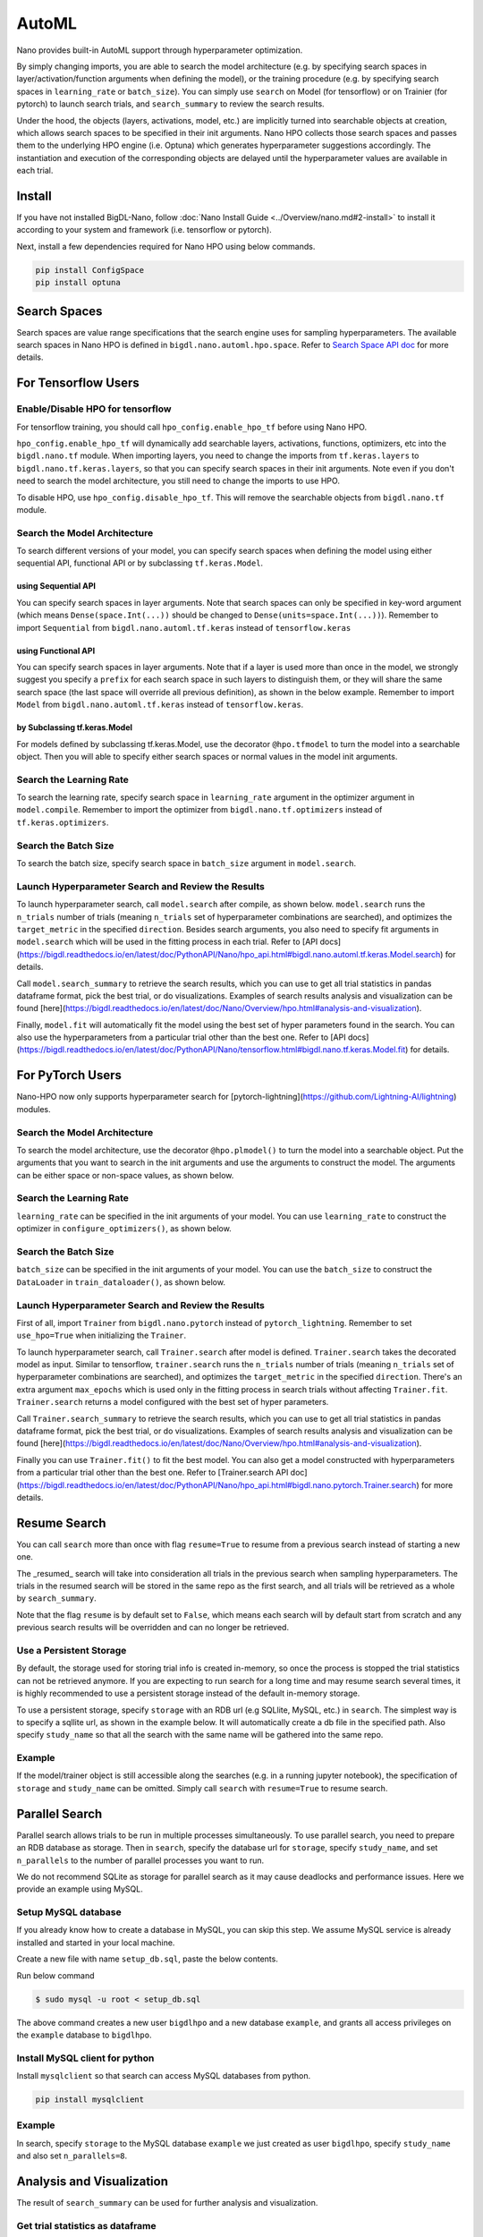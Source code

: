 AutoML
***************

Nano provides built-in AutoML support through hyperparameter optimization.

By simply changing imports, you are able to search the model architecture (e.g. by specifying search spaces in layer/activation/function arguments when defining the model), or the training procedure (e.g. by specifying search spaces in ``learning_rate`` or ``batch_size``). You can simply use ``search`` on Model (for tensorflow) or on Trainier (for pytorch) to launch search trials, and ``search_summary`` to review the search results.

Under the hood, the objects (layers, activations, model, etc.) are implicitly turned into searchable objects at creation, which allows search spaces to be specified in their init arguments. Nano HPO collects those search spaces and passes them to the underlying HPO engine (i.e. Optuna) which generates hyperparameter suggestions accordingly. The instantiation and execution of the corresponding objects are delayed until the hyperparameter values are available in each trial.


Install
=======

If you have not installed BigDL-Nano, follow :doc:`Nano Install Guide <../Overview/nano.md#2-install>` to install it according to your system and framework (i.e. tensorflow or pytorch).

Next, install a few dependencies required for Nano HPO using below commands.

.. code-block:: console

    pip install ConfigSpace
    pip install optuna



Search Spaces
=============

Search spaces are value range specifications that the search engine uses for sampling hyperparameters. The available search spaces in Nano HPO is defined in ``bigdl.nano.automl.hpo.space``. Refer to `Search Space API doc <https://bigdl.readthedocs.io/en/latest/doc/PythonAPI/Nano/hpo_api.html#search-space>`_ for more details.



For Tensorflow Users
====================


Enable/Disable HPO for tensorflow
---------------------------------

For tensorflow training, you should call ``hpo_config.enable_hpo_tf`` before using Nano HPO.

``hpo_config.enable_hpo_tf`` will dynamically add searchable layers, activations, functions, optimizers, etc into the ``bigdl.nano.tf`` module. When importing layers, you need to change the imports from ``tf.keras.layers`` to ``bigdl.nano.tf.keras.layers``, so that you can specify search spaces in their init arguments. Note even if you don't need to search the model architecture, you still need to change the imports to use HPO.

.. code-block:: python
    :linenos:

    import bigdl.nano.automl as nano_automl
    nano_automl.hpo_config.enable_hpo_tf()


To disable HPO, use ``hpo_config.disable_hpo_tf``. This will remove the searchable objects from ``bigdl.nano.tf`` module.

.. code-block:: python
    :linenos:

    import bigdl.nano.automl as nano_automl
    nano_automl.hpo_config.disable_hpo_tf()


Search the Model Architecture
-----------------------------

To search different versions of your model, you can specify search spaces when defining the model using either sequential API, functional API or by subclassing ``tf.keras.Model``.

using Sequential API
^^^^^^^^^^^^^^^^^^^^

You can specify search spaces in layer arguments. Note that search spaces can only be specified in key-word argument (which means ``Dense(space.Int(...))`` should be changed to ``Dense(units=space.Int(...))``). Remember to import ``Sequential`` from ``bigdl.nano.automl.tf.keras`` instead of ``tensorflow.keras``

.. code-block:: python
    :linenos:

    from bigdl.nano.tf.keras.layers import Dense, Conv2D, Flatten
    from bigdl.nano.automl.tf.keras import Sequential
    model = Sequential()
    model.add(Conv2D(
        filters=space.Categorical(32, 64),
        kernel_size=space.Categorical(3, 5),
        strides=space.Categorical(1, 2),
        activation=space.Categorical("relu", "linear"),
        input_shape=input_shape))
    model.add(Flatten())
    model.add(Dense(10, activation="softmax"))


using Functional API
^^^^^^^^^^^^^^^^^^^^

You can specify search spaces in layer arguments. Note that if a layer is used more than once in the model, we strongly suggest you specify a ``prefix`` for each search space in such layers to distinguish them, or they will share the same search space (the last space will override all previous definition), as shown in the below example. Remember to import ``Model`` from ``bigdl.nano.automl.tf.keras`` instead of ``tensorflow.keras``.

.. code-block:: python
    :linenos:

    import bigdl.nano.automl.hpo.space as space
    from bigdl.nano.tf.keras import Input
    from bigdl.nano.tf.keras.layers import Dense, Dropout
    from bigdl.nano.automl.tf.keras import Model

    inputs = Input(shape=(784,))
    x = Dense(units=space.Categorical(8,16,prefix='dense_1'), activation="linear")(inputs)
    x = Dense(units=space.Categorical(32,64,prefix='dense_2'), activation="tanh")(x)
    x = Dropout(rate=space.Real(0.1,0.5, prefix='dropout'))(x)
    outputs = Dense(units=10)(x)
    model = Model(inputs=inputs, outputs=outputs, name="mnist_model")


by Subclassing tf.keras.Model
^^^^^^^^^^^^^^^^^^^^^^^^^^^^^^

For models defined by subclassing tf.keras.Model, use the decorator ``@hpo.tfmodel`` to turn the model into a searchable object. Then you will able to specify either search spaces or normal values in the model init arguments.

.. code-block:: python
    :linenos:

    import bigdl.nano.automl.hpo.space as space
    import bigdl.nano.automl.hpo as hpo
    @hpo.tfmodel()
    class MyModel(tf.keras.Model):
        def __init__(self, filters, kernel_size, strides, num_classes=10):
            super().__init__()
            self.conv1 = tf.keras.layers.Conv2D(filters=filters,
                                kernel_size=kernel_size,
                                strides=strides,
                                activation="relu")
            self.max1  = tf.keras.layers.MaxPooling2D(3)
            self.bn1   = tf.keras.layers.BatchNormalization()

            self.gap   = tf.keras.layers.GlobalAveragePooling2D()
            self.dense = tf.keras.layers.Dense(num_classes)

        def call(self, inputs, training=False):
            x = self.conv1(inputs)
            x = self.max1(x)
            x = self.bn1(x)
            x = self.gap(x)
            return self.dense(x)

    model = MyModel(
        filters=hpo.space.Categorical(32, 64),
        kernel_size=hpo.space.Categorical(3, 5),
        strides=hpo.space.Categorical(1, 2)
    )



Search the Learning Rate
------------------------

To search the learning rate, specify search space in ``learning_rate`` argument in the optimizer argument in ``model.compile``. Remember to import the optimizer from ``bigdl.nano.tf.optimizers`` instead of ``tf.keras.optimizers``.

.. code-block:: python
    :linenos:

    import bigdl.nano.automl.hpo.space as space
    from bigdl.nano.tf.optimizers import RMSprop
    model.compile(
        loss=keras.losses.SparseCategoricalCrossentropy(from_logits=True),
        optimizer=RMSprop(learning_rate=space.Real(0.0001, 0.01, log=True)),
        metrics=["accuracy"],
    )


Search the Batch Size
----------------------

To search the batch size, specify search space in ``batch_size`` argument in ``model.search``.

.. code-block:: python
    :linenos:

    import bigdl.nano.automl.hpo.space as space
    model.search(n_trials=2, target_metric='accuracy', direction="maximize",
        x=x_train, y=y_train,validation_data=(x_valid, y_valid),
        batch_size=space.Categorical(128,64))


Launch Hyperparameter Search and Review the Results
----------------------------------------------------

To launch hyperparameter search, call ``model.search`` after compile, as shown below. ``model.search`` runs the ``n_trials`` number of trials (meaning ``n_trials`` set of hyperparameter combinations are searched), and optimizes the ``target_metric`` in the specified ``direction``. Besides search arguments, you also need to specify fit arguments in ``model.search`` which will be used in the fitting process in each trial. Refer to [API docs](https://bigdl.readthedocs.io/en/latest/doc/PythonAPI/Nano/hpo_api.html#bigdl.nano.automl.tf.keras.Model.search) for details.

Call ``model.search_summary`` to retrieve the search results, which you can use to get all trial statistics in pandas dataframe format, pick the best trial, or do visualizations.  Examples of search results analysis and visualization can be found [here](https://bigdl.readthedocs.io/en/latest/doc/Nano/Overview/hpo.html#analysis-and-visualization).

Finally, ``model.fit`` will automatically fit the model using the best set of hyper parameters found in the search. You can also use the hyperparameters from a particular trial other than the best one. Refer to [API docs](https://bigdl.readthedocs.io/en/latest/doc/PythonAPI/Nano/tensorflow.html#bigdl.nano.tf.keras.Model.fit) for details.

.. code-block:: python
    :linenos:

    model = ... # define the model
    model.compile(...)
    model.search(n_trials=100, target_metric='accuracy', direction="maximize",
        x=x_train, y=y_train, batch_size=32, epochs=20, validation_split=0.2)
    study = model.search_summary()
    model.fit(...)




For PyTorch Users
==================


Nano-HPO now only supports hyperparameter search for [pytorch-lightning](https://github.com/Lightning-AI/lightning) modules.


Search the Model Architecture
-----------------------------

To search the model architecture, use the decorator ``@hpo.plmodel()`` to turn the model into a searchable object. Put the arguments that you want to search in the init arguments and use the arguments to construct the model. The arguments can be either space or non-space values, as shown below.

.. code-block:: python
    :linenos:

    import bigdl.nano.automl.hpo.space as space
    import bigdl.nano.automl.hpo as hpo

    @hpo.plmodel()
    class MyModel(pl.LightningModule):
        """Customized Model."""
        def __init__(self,out_dim1,out_dim2,dropout_1,dropout_2):
            super().__init__()
            layers = []
            input_dim = 32
            for out_dim, dropout in [(out_dim1, dropout_1),(out_dim2,dropout_2)]:
                layers.append(torch.nn.Linear(input_dim, out_dim))
                layers.append(torch.nn.Tanh())
                layers.append(torch.nn.Dropout(dropout))
                input_dim = out_dim
            layers.append(torch.nn.Linear(input_dim, 2))
            self.layers: torch.nn.Module = torch.nn.Sequential(*layers)
            self.save_hyperparameters()
        def forward(self, x):
            return self.layers(x)

    model = MyModel(
        out_dim1=space.Categorical(16,32),
        out_dim2=space.Categorical(16,32),
        dropout_1=space.Categorical(0.1, 0.2, 0.3, 0.4, 0.5),
        dropout_2 = 0.5)


Search the Learning Rate
-------------------------

``learning_rate`` can be specified in the init arguments of your model. You can use ``learning_rate`` to construct the optimizer in ``configure_optimizers()``, as shown below.

.. code-block:: python
    :linenos:

    import bigdl.nano.automl.hpo.space as space
    import bigdl.nano.automl.hpo as hpo

    @hpo.plmodel()
    class MyModel(pl.LightningModule):
        def __init__(self, ..., learning_rate=0.1):
            ...
            self.save_hyperparameters()
        def configure_optimizers(self):
            # set learning rate in the optimizer
            self.optimizer = torch.optim.Adam(self.layers.parameters(),
                                            lr=self.hparams.learning_rate)
            return [self.optimizer], []
    model = MyModel(..., learning_rate=space.Real(0.001,0.01,log=True))


Search the Batch Size
-------------------------

``batch_size`` can be specified in the init arguments of your model. You can use the ``batch_size`` to construct the ``DataLoader`` in ``train_dataloader()``, as shown below.

.. code-block:: python
    :linenos:

    import bigdl.nano.automl.hpo.space as space
    import bigdl.nano.automl.hpo as hpo
    @hpo.plmodel()
    class MyModel(pl.LightningModule):
        def __init__(self, ..., batch_size=16):
            ...
            self.save_hyperparameters()
        def train_dataloader(self):
            # set the batch size in train dataloader
            return DataLoader(RandomDataset(32, 64),
                            batch_size=self.hparams.batch_size)
    model = MyModel(..., batch_size = space.Categorical(32,64))


Launch Hyperparameter Search and Review the Results
----------------------------------------------------

First of all, import ``Trainer`` from ``bigdl.nano.pytorch`` instead of ``pytorch_lightning``. Remember to set ``use_hpo=True`` when initializing the ``Trainer``.

To launch hyperparameter search, call ``Trainer.search`` after model is defined. ``Trainer.search`` takes the decorated model as input. Similar to tensorflow, ``trainer.search`` runs the ``n_trials`` number of trials (meaning ``n_trials`` set of hyperparameter combinations are searched), and optimizes the ``target_metric`` in the specified ``direction``. There's an extra argument ``max_epochs`` which is used only in the fitting process in search trials without affecting ``Trainer.fit``. ``Trainer.search`` returns a model configured with the best set of hyper parameters.

Call ``Trainer.search_summary`` to retrieve the search results, which you can use to get all trial statistics in pandas dataframe format, pick the best trial, or do visualizations.  Examples of search results analysis and visualization can be found [here](https://bigdl.readthedocs.io/en/latest/doc/Nano/Overview/hpo.html#analysis-and-visualization).

Finally you can use ``Trainer.fit()`` to fit the best model. You can also get a model constructed with hyperparameters from a particular trial other than the best one. Refer to [Trainer.search API doc](https://bigdl.readthedocs.io/en/latest/doc/PythonAPI/Nano/hpo_api.html#bigdl.nano.pytorch.Trainer.search) for more details.

.. code-block:: python
    :linenos:

    from bigdl.nano.pytorch import Trainer
    model = MyModel(...)
    trainer = Trainer(...,use_hpo=True)
    best_model = trainer.search(
        model,
        target_metric='val_loss',
        direction='minimize',
        n_trials=100,
        max_epochs=20,
    )
    study = trainer.search_summary()
    trainer.fit(best_model)


Resume Search
=================


You can call ``search`` more than once with flag ``resume=True`` to resume from a previous search instead of starting a new one.

The _resumed_ search will take into consideration all trials in the previous search when sampling hyperparameters. The trials in the resumed search will be stored in the same repo as the first search, and all trials will be retrieved as a whole by ``search_summary``.

Note that the flag ``resume`` is by default set to ``False``, which means each search will by default start from scratch and any previous search results will be overridden and can no longer be retrieved.


Use a Persistent Storage
-------------------------

By default, the storage used for storing trial info is created in-memory, so once the process is stopped the trial statistics can not be retrieved anymore. If you are expecting to run search for a long time and may resume search several times, it is highly recommended to use a persistent storage instead of the default in-memory storage.

To use a persistent storage, specify ``storage`` with an RDB url (e.g SQLlite, MySQL, etc.) in ``search``. The simplest way is to specify a sqllite url, as shown in the example below. It will automatically create a db file in the specified path. Also specify ``study_name`` so that all the search with the same name will be gathered into the same repo.

Example
--------

.. tabs::

    .. tab:: Tensorflow

        .. code-block:: python

         name = "resume-example"
         storage = "sqlite:///example.db"
         #the first search from scratch
         model.search(study_name=name, storage=storage,...)
         # the resumed search
         model.search(study_name=name, storage=storage, resume=True,...)

    .. tab:: PyTorch

        .. code-block:: python

         name = "resume-example"
         storage = "sqlite:///example.db"
         #the first search from scratch
         trainer.search(study_name=name, storage=storage,...)
         # the resumed search
         trainer.search(study_name=name, storage=storage, resume=True,...)


If the model/trainer object is still accessible along the searches (e.g. in a running jupyter notebook), the specification of ``storage`` and ``study_name`` can be omitted. Simply call ``search`` with ``resume=True`` to resume search.



Parallel Search
================

Parallel search allows trials to be run in multiple processes simultaneously. To use parallel search, you need to prepare an RDB database as storage. Then in ``search``, specify the database url for ``storage``, specify ``study_name``, and set ``n_parallels`` to the number of parallel processes you want to run.

We do not recommend SQLite as storage for parallel search as it may cause deadlocks and performance issues. Here we provide an example using MySQL.


Setup MySQL database
---------------------


If you already know how to create a database in MySQL, you can skip this step. We assume MySQL service is already installed and started in your local machine.

Create a new file with name ``setup_db.sql``, paste the below contents.

.. code-block:: sql
    :linenos:

    CREATE DATABASE IF NOT EXISTS example;
    CREATE USER IF NOT EXISTS bigdlhpo ;
    GRANT ALL PRIVILEGEs ON example.* TO bigdlhpo;
    FLUSH PRIVILEGES;


Run below command

.. code-block:: console

    $ sudo mysql -u root < setup_db.sql


The above command creates a new user ``bigdlhpo`` and a new database ``example``, and grants all access privileges on the ``example`` database to ``bigdlhpo``.


Install MySQL client for python
-------------------------------

Install ``mysqlclient`` so that search can access MySQL databases from python.

.. code-block:: console

    pip install mysqlclient



Example
--------

In search, specify ``storage`` to the MySQL database ``example`` we just created as user ``bigdlhpo``, specify ``study_name`` and also set ``n_parallels=8``.

.. tabs::

    .. tab:: Tensorflow

        .. code-block:: python

         name = "parallel-example-tf"
         storage = "mysql://bigdlhpo@localhost/example"
         # the first search from scratch
         model.search(study_name=name,
                    storage=storage,
                    n_parallels=8,
                    ...)

    .. tab:: PyTorch

        .. code-block:: python

         name = "parallel-example-torch"
         storage = "mysql://bigdlhpo@localhost/example"
         #the first search from scratch
         trainer.search(study_name=name,
                    storage=storage,
                    n_parallels=8,
                    ...)




Analysis and Visualization
============================

The result of ``search_summary`` can be used for further analysis and visualization.

Get trial statistics as dataframe
---------------------------------

You can export the trial statistics as pandas dataframe, as shown below.

.. tabs::

    .. tab:: Tensorflow

        .. code-block:: python

         ...
         study = model.search_summary()
         trials_df = study.trials_dataframe(attrs=("number", "value", "params", "state"))

    .. tab:: PyTorch

        .. code-block:: python

         ...
         study = trainer.search_summary()
         trials_df = study.trials_dataframe(attrs=("number", "value", "params", "state"))


Below an example of the trials history we have exported as below.

.. image:: ../../../../image/trial_dataframe.png
   :width: 600


Plot Hyperparamter Optimization History
--------------------------------------------------------

You can also plot the optimization history as shown below.

.. tabs::

    .. tab:: Tensorflow

        .. code-block:: python

         ...
         study = model.search_summary()

         from bigdl.nano.automl.hpo.visualization import plot_optimization_history
         plot1=plot_optimization_history(study)

    .. tab:: PyTorch

        .. code-block:: python

         ...
         study = trainer.search_summary()

         from bigdl.nano.automl.hpo.visualization import plot_optimization_history
         plot_optimization_history(study)

Example plot as below. It is an interactive chart which you can zoom-in and zoom-out and select data points.

.. only:: html

    .. raw:: html

        <iframe src='../../../_static/hpovis/optimization_history.html' height="400px" width="100%" scrolling='no'></iframe>


Plot Intermediate Values
--------------------------------------------------------

You can also plot the intermediate values as shown below. This plot shows the metric result on each epoch/step of each trial, including pruned trials.

.. tabs::

    .. tab:: Tensorflow

        .. code-block:: python

         ...
         study = model.search_summary()

         from bigdl.nano.automl.hpo.visualization import plot_intermediate_values
         plot_intermediate_values(study)

    .. tab:: PyTorch

        .. code-block:: python

         ...
         study = trainer.search_summary()

         from bigdl.nano.automl.hpo.visualization import plot_intermediate_values
         plot_intermediate_values(study)

Example plot as below. It is an interactive chart which you can zoom-in and zoom-out and select data points.

.. only:: html

    .. raw:: html

        <iframe src='../../../_static/hpovis/intermediate_values.html' height="400px" width="100%" scrolling='no'></iframe>


Plot the Hyperparameters in Parallel Coordinates
------------------------------------------------

You can plot the hyperparamters in parallel coordinates chart.


.. tabs::

    .. tab:: Tensorflow

        .. code-block:: python

         ...
         study = model.search_summary()

         from bigdl.nano.automl.hpo.visualization import plot_parallel_coordinate
         plot_parallel_coordinate(study)

    .. tab:: PyTorch

        .. code-block:: python

         ...
         study = trainer.search_summary()

         from bigdl.nano.automl.hpo.visualization import plot_parallel_coordinate
         plot_parallel_coordinate(study)


Example plot as below. It is an interactive chart which you can zoom-in and zoom-out and select data points.


.. only:: html

    .. raw:: html

        <iframe src='../../../_static/hpovis/parallel_coordinate.html' height="400px" width="100%" scrolling='no'></iframe>


Plot the Hyperparameter Contour
------------------------------------------------

You can plot the hyperparameter contour chart.


.. tabs::

    .. tab:: Tensorflow

        .. code-block:: python

         ...
         study = model.search_summary()

         from bigdl.nano.automl.hpo.visualization import plot_contour
         plot_contour(study)

    .. tab:: PyTorch

        .. code-block:: python

         ...
         study = trainer.search_summary()

         from bigdl.nano.automl.hpo.visualization import plot_contour
         plot_contour(study)


Example plot as below. It is an interactive chart which you can zoom-in and zoom-out and select data points.


.. only:: html

    .. raw:: html

        <iframe src='../../../_static/hpovis/contour.html' height="400px" width="100%" scrolling='no'></iframe>




Inspect Hyperparameter Importance by accuracy
---------------------------------------------

You can plot the hyperparameter importance according to their relationship to accuracy.


.. tabs::

    .. tab:: Tensorflow

        .. code-block:: python

         ...
         study = model.search_summary()

         from bigdl.nano.automl.hpo.visualization import plot_param_importances
         plot_param_importances(study)

    .. tab:: PyTorch

        .. code-block:: python

         ...
         study = trainer.search_summary()

         from bigdl.nano.automl.hpo.visualization import plot_param_importances
         plot_param_importances(study)


Example plot as below. It is an interactive chart which you can zoom-in and zoom-out and select data points.


.. only:: html

    .. raw:: html

        <iframe src='../../../_static/hpovis/param_importance.html' height="400px" width="100%" scrolling='no'></iframe>


Inspect Hyperparameter Importance by latency
--------------------------------------------


You can plot the hyperparameter importance according to their relationship to latency.

.. tabs::

    .. tab:: Tensorflow

        .. code-block:: python

         ...
         study = model.search_summary()

         from bigdl.nano.automl.hpo.visualization import plot_param_importances
         plot_param_importances(study, target=lambda t: t.duration.total_seconds(), target_name="duration")

    .. tab:: PyTorch

        .. code-block:: python

         ...
         study = trainer.search_summary()

         from bigdl.nano.automl.hpo.visualization import plot_param_importances
         plot_param_importances(study, target=lambda t: t.duration.total_seconds(), target_name="duration")


Example plot as below. It is an interactive chart which you can zoom-in and zoom-out and select data points.


.. only:: html

    .. raw:: html

        <iframe src='../../../_static/hpovis/param_importance_latency.html' height="400px" width="100%" scrolling='no'></iframe>

